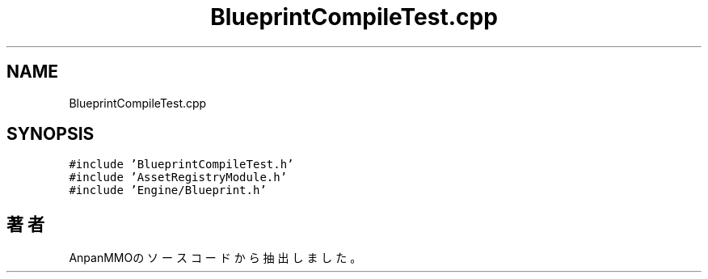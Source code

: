 .TH "BlueprintCompileTest.cpp" 3 "2018年12月20日(木)" "AnpanMMO" \" -*- nroff -*-
.ad l
.nh
.SH NAME
BlueprintCompileTest.cpp
.SH SYNOPSIS
.br
.PP
\fC#include 'BlueprintCompileTest\&.h'\fP
.br
\fC#include 'AssetRegistryModule\&.h'\fP
.br
\fC#include 'Engine/Blueprint\&.h'\fP
.br

.SH "著者"
.PP 
 AnpanMMOのソースコードから抽出しました。
